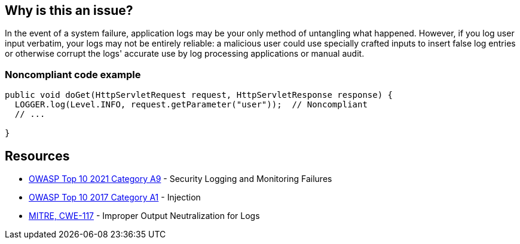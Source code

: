 == Why is this an issue?

In the event of a system failure, application logs may be your only method of untangling what happened. However, if you log user input verbatim, your logs may not be entirely reliable: a malicious user could use specially crafted inputs to insert false log entries or otherwise corrupt the logs' accurate use by log processing applications or manual audit.


=== Noncompliant code example

[source,text]
----
public void doGet(HttpServletRequest request, HttpServletResponse response) {
  LOGGER.log(Level.INFO, request.getParameter("user"));  // Noncompliant
  // ...

}
----


== Resources

* https://owasp.org/Top10/A09_2021-Security_Logging_and_Monitoring_Failures/[OWASP Top 10 2021 Category A9] - Security Logging and Monitoring Failures
* https://owasp.org/www-project-top-ten/2017/A1_2017-Injection[OWASP Top 10 2017 Category A1] - Injection
* https://cwe.mitre.org/data/definitions/117[MITRE, CWE-117] - Improper Output Neutralization for Logs

